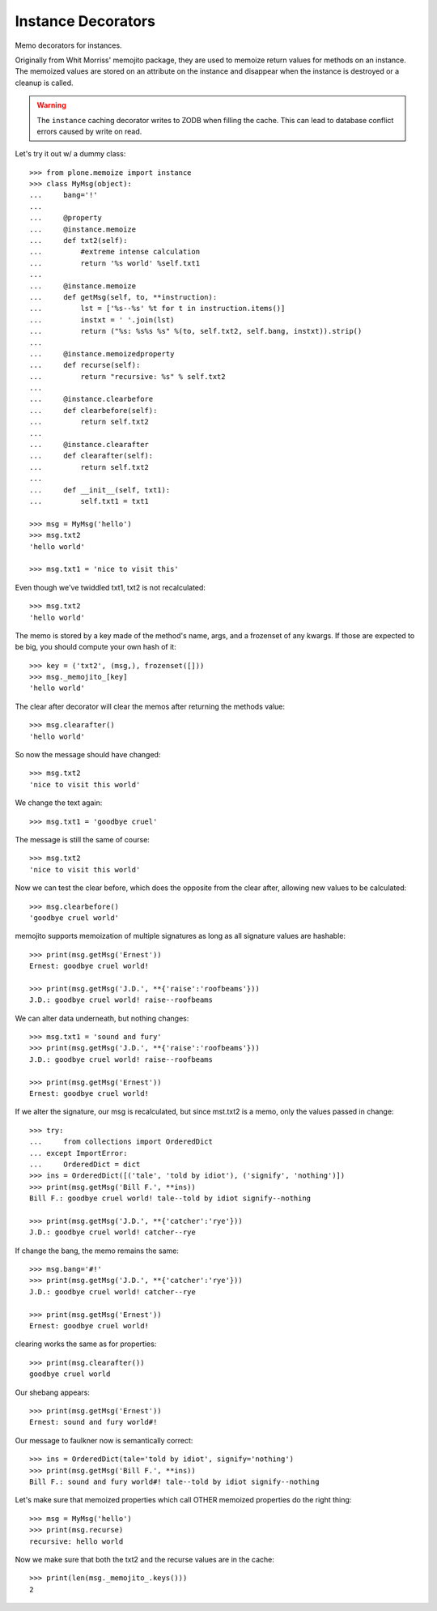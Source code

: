 Instance Decorators
===================

Memo decorators for instances.

Originally from Whit Morriss' memojito package, they are used to memoize return values for methods on an instance.
The memoized values are stored on an attribute on the instance and disappear when the instance is destroyed or a cleanup is called.

.. warning::
    The ``instance`` caching decorator writes to ZODB when filling the cache.
    This can lead to database conflict errors caused by write on read.

Let's try it out w/ a dummy class::

    >>> from plone.memoize import instance
    >>> class MyMsg(object):
    ...     bang='!'
    ...
    ...     @property
    ...     @instance.memoize
    ...     def txt2(self):
    ...         #extreme intense calculation
    ...         return '%s world' %self.txt1
    ...
    ...     @instance.memoize
    ...     def getMsg(self, to, **instruction):
    ...         lst = ['%s--%s' %t for t in instruction.items()]
    ...         instxt = ' '.join(lst)
    ...         return ("%s: %s%s %s" %(to, self.txt2, self.bang, instxt)).strip()
    ...
    ...     @instance.memoizedproperty
    ...     def recurse(self):
    ...         return "recursive: %s" % self.txt2
    ...
    ...     @instance.clearbefore
    ...     def clearbefore(self):
    ...         return self.txt2
    ...
    ...     @instance.clearafter
    ...     def clearafter(self):
    ...         return self.txt2
    ...
    ...     def __init__(self, txt1):
    ...         self.txt1 = txt1

    >>> msg = MyMsg('hello')
    >>> msg.txt2
    'hello world'

    >>> msg.txt1 = 'nice to visit this'

Even though we've twiddled txt1, txt2 is not recalculated::

    >>> msg.txt2
    'hello world'

The memo is stored by a key made of the method's name, args, and a frozenset of any kwargs.
If those are expected to be big, you should compute your own hash of it::

    >>> key = ('txt2', (msg,), frozenset([]))
    >>> msg._memojito_[key]
    'hello world'

The clear after decorator will clear the memos after returning the methods value::

    >>> msg.clearafter()
    'hello world'

So now the message should have changed::

    >>> msg.txt2
    'nice to visit this world'

We change the text again::

    >>> msg.txt1 = 'goodbye cruel'

The message is still the same of course::

    >>> msg.txt2
    'nice to visit this world'

Now we can test the clear before, which does the opposite from the clear after, allowing new values to be calculated::

    >>> msg.clearbefore()
    'goodbye cruel world'

memojito supports memoization of multiple signatures as long as all signature values are hashable::

    >>> print(msg.getMsg('Ernest'))
    Ernest: goodbye cruel world!

    >>> print(msg.getMsg('J.D.', **{'raise':'roofbeams'}))
    J.D.: goodbye cruel world! raise--roofbeams

We can alter data underneath, but nothing changes::

    >>> msg.txt1 = 'sound and fury'
    >>> print(msg.getMsg('J.D.', **{'raise':'roofbeams'}))
    J.D.: goodbye cruel world! raise--roofbeams

    >>> print(msg.getMsg('Ernest'))
    Ernest: goodbye cruel world!

If we alter the signature, our msg is recalculated, but since mst.txt2 is a memo, only the values passed in change::

    >>> try:
    ...     from collections import OrderedDict
    ... except ImportError:
    ...     OrderedDict = dict
    >>> ins = OrderedDict([('tale', 'told by idiot'), ('signify', 'nothing')])
    >>> print(msg.getMsg('Bill F.', **ins))
    Bill F.: goodbye cruel world! tale--told by idiot signify--nothing

    >>> print(msg.getMsg('J.D.', **{'catcher':'rye'}))
    J.D.: goodbye cruel world! catcher--rye

If change the bang, the memo remains the same::

    >>> msg.bang='#!'
    >>> print(msg.getMsg('J.D.', **{'catcher':'rye'}))
    J.D.: goodbye cruel world! catcher--rye

    >>> print(msg.getMsg('Ernest'))
    Ernest: goodbye cruel world!

clearing works the same as for properties::

    >>> print(msg.clearafter())
    goodbye cruel world

Our shebang appears::

    >>> print(msg.getMsg('Ernest'))
    Ernest: sound and fury world#!

Our message to faulkner now is semantically correct::

    >>> ins = OrderedDict(tale='told by idiot', signify='nothing')
    >>> print(msg.getMsg('Bill F.', **ins))
    Bill F.: sound and fury world#! tale--told by idiot signify--nothing

Let's make sure that memoized properties which call OTHER memoized properties do the right thing::

    >>> msg = MyMsg('hello')
    >>> print(msg.recurse)
    recursive: hello world

Now we make sure that both the txt2 and the recurse values are in the cache::

    >>> print(len(msg._memojito_.keys()))
    2

